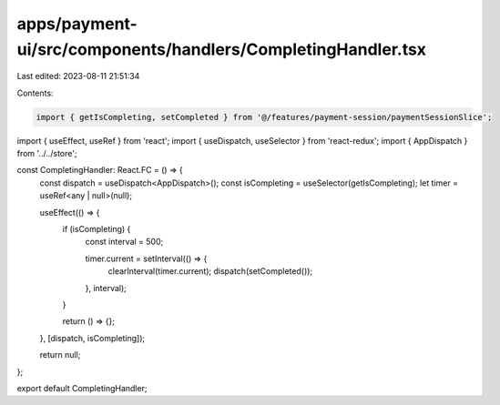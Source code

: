 apps/payment-ui/src/components/handlers/CompletingHandler.tsx
=============================================================

Last edited: 2023-08-11 21:51:34

Contents:

.. code-block:: tsx

    import { getIsCompleting, setCompleted } from '@/features/payment-session/paymentSessionSlice';
import { useEffect, useRef } from 'react';
import { useDispatch, useSelector } from 'react-redux';
import { AppDispatch } from '../../store';

const CompletingHandler: React.FC = () => {
    const dispatch = useDispatch<AppDispatch>();
    const isCompleting = useSelector(getIsCompleting);
    let timer = useRef<any | null>(null);

    useEffect(() => {
        if (isCompleting) {
            const interval = 500;

            timer.current = setInterval(() => {
                clearInterval(timer.current);
                dispatch(setCompleted());
            }, interval);
        }

        return () => {};
    }, [dispatch, isCompleting]);

    return null;
};

export default CompletingHandler;


